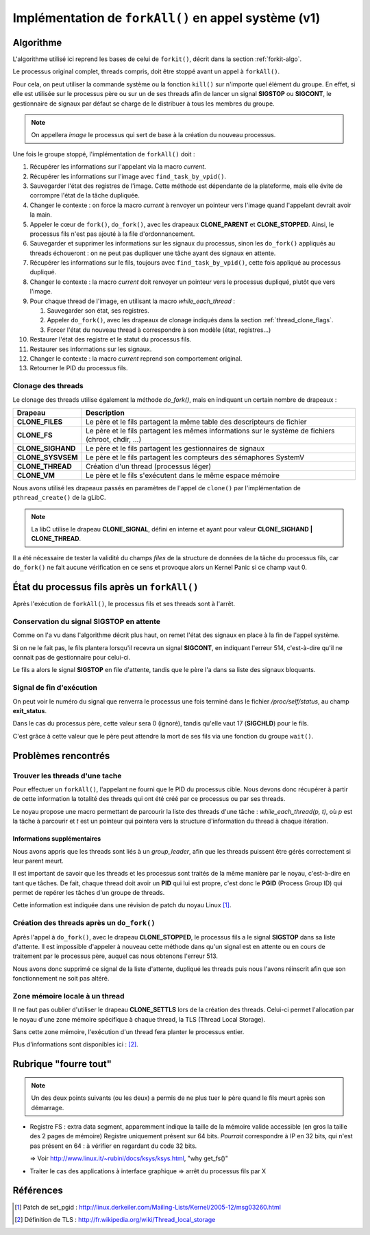 .. Documentation de l'implémentation de forkall dans le noyau
.. highlight:: c

.. |fork| replace:: ``fork()``
.. |forkit| replace:: ``forkit()``
.. |forkall| replace:: ``forkAll()``

.. _forkall-kernel:

Implémentation de |forkall| en appel système (v1)
#################################################

Algorithme
**********

L'algorithme utilisé ici reprend les bases de celui de |forkit|, décrit dans la
section :ref:`forkit-algo`.

Le processus original complet, threads compris, doit être stoppé avant un appel
à |forkall|.

Pour cela, on peut utiliser la commande système ou la fonction ``kill()`` sur
n'importe quel élément du groupe.
En effet, si elle est utilisée sur le processus père ou sur un de ses threads
afin de lancer un signal **SIGSTOP** ou **SIGCONT**, le gestionnaire de signaux
par défaut se charge de le distribuer à tous les membres du groupe.

.. note:: On appellera *image* le processus qui sert de base à la création du
   nouveau processus.

Une fois le groupe stoppé, l'implémentation de |forkall| doit :

#. Récupérer les informations sur l'appelant via la macro *current*.

#. Récupérer les informations sur l'image avec ``find_task_by_vpid()``.

#. Sauvegarder l'état des registres de l'image.
   Cette méthode est dépendante de la plateforme, mais elle évite de corrompre
   l'état de la tâche dupliquée.

#. Changer le contexte : on force la macro *current* à renvoyer un pointeur vers
   l'image quand l'appelant devrait avoir la main.

#. Appeler le cœur de |fork|, ``do_fork()``, avec les drapeaux **CLONE_PARENT**
   et **CLONE_STOPPED**.
   Ainsi, le processus fils n'est pas ajouté à la file d'ordonnancement.

#. Sauvegarder et supprimer les informations sur les signaux du processus, sinon
   les ``do_fork()`` appliqués au threads échoueront : on ne peut pas dupliquer
   une tâche ayant des signaux en attente.

#. Récupérer les informations sur le fils, toujours avec
   ``find_task_by_vpid()``, cette fois appliqué au processus dupliqué.

#. Changer le contexte : la macro *current* doit renvoyer un pointeur vers
   le processus dupliqué, plutôt que vers l'image.

#. Pour chaque thread de l'image, en utilisant la macro *while_each_thread* :

   #. Sauvegarder son état, ses registres.

   #. Appeler ``do_fork()``, avec les drapeaux de clonage indiqués dans la
      section :ref:`thread_clone_flags`.

   #. Forcer l'état du nouveau thread à correspondre à son modèle
      (état, registres...)

#. Restaurer l'état des registre et le statut du processus fils.

#. Restaurer ses informations sur les signaux.

#. Changer le contexte : la macro *current* reprend son comportement original.

#. Retourner le PID du processus fils.



.. _thread_clone_flags:

Clonage des threads
===================

Le clonage des threads utilise également la méthode *do_fork()*, mais en
indiquant un certain nombre de drapeaux :

+-------------------+---------------------------------------------------------+
| Drapeau           | Description                                             |
+===================+=========================================================+
| **CLONE_FILES**   | Le père et le fils partagent la même table des          |
|                   | descripteurs de fichier                                 |
+-------------------+---------------------------------------------------------+
| **CLONE_FS**      | Le père et le fils partagent les mêmes informations sur |
|                   | le système de fichiers (chroot, chdir, ...)             |
+-------------------+---------------------------------------------------------+
| **CLONE_SIGHAND** | Le père et le fils partagent les gestionnaires de       |
|                   | signaux                                                 |
+-------------------+---------------------------------------------------------+
| **CLONE_SYSVSEM** | Le père et le fils partagent les compteurs des          |
|                   | sémaphores SystemV                                      |
+-------------------+---------------------------------------------------------+
| **CLONE_THREAD**  | Création d'un thread (processus léger)                  |
+-------------------+---------------------------------------------------------+
| **CLONE_VM**      | Le père et le fils s'exécutent dans le même espace      |
|                   | mémoire                                                 |
+-------------------+---------------------------------------------------------+


Nous avons utilisé les drapeaux passés en paramètres de l'appel de ``clone()``
par l'implémentation de ``pthread_create()`` de la gLibC.

.. note:: La libC utilise le drapeau **CLONE_SIGNAL**, défini en interne et
   ayant pour valeur **CLONE_SIGHAND | CLONE_THREAD**.

Il a été nécessaire de tester la validité du champs *files* de la structure de
données de la tâche du processus fils, car ``do_fork()`` ne fait aucune
vérification en ce sens et provoque alors un Kernel Panic si ce champ vaut 0.


État du processus fils après un |forkall|
*****************************************

Après l'exécution de |forkall|, le processus fils et ses threads sont à l'arrêt.

Conservation du signal **SIGSTOP** en attente
=============================================

Comme on l'a vu dans l'algorithme décrit plus haut, on remet l'état des signaux
en place à la fin de l'appel système.

Si on ne le fait pas, le fils plantera lorsqu'il recevra un signal **SIGCONT**,
en indiquant l'erreur 514, c'est-à-dire qu'il ne connait pas de gestionnaire
pour celui-ci.

Le fils a alors le signal **SIGSTOP** en file d'attente, tandis que le père
l'a dans sa liste des signaux bloquants.


Signal de fin d'exécution
=========================

On peut voir le numéro du signal que renverra le processus une fois terminé
dans le fichier */proc/self/status*, au champ **exit_status**.

Dans le cas du processus père, cette valeur sera 0 (ignoré), tandis qu'elle
vaut 17 (**SIGCHLD**) pour le fils.

C'est grâce à cette valeur que le père peut attendre la mort de ses fils via
une fonction du groupe ``wait()``.


Problèmes rencontrés
********************

Trouver les threads d'une tache
===============================

Pour effectuer un |forkall|, l'appelant ne fourni que le PID du processus cible.
Nous devons donc récupérer à partir de cette information la totalité des threads
qui ont été créé par ce processus ou par ses threads.

Le noyau propose une macro permettant de parcourir la liste des threads d'une
tâche : *while_each_thread(p, t)*, où *p* est la tâche à parcourir et *t* est
un pointeur qui pointera vers la structure d'information du thread à chaque
itération.


Informations supplémentaires
----------------------------

Nous avons appris que les threads sont liés à un *group_leader*, afin que les
threads puissent être gérés correctement si leur parent meurt.

Il est important de savoir que les threads et les processus sont traités de la
même manière par le noyau, c'est-à-dire en tant que tâches.
De fait, chaque thread doit avoir un **PID** qui lui est propre, c'est donc le
**PGID** (Process Group ID) qui permet de repérer les tâches d'un groupe de
threads.

Cette information est indiquée dans une révision de patch du noyau Linux
[#patch_setpgid_group_leader]_.


Création des threads après un ``do_fork()``
===========================================

Après l'appel à ``do_fork()``, avec le drapeau **CLONE_STOPPED**, le processus
fils a le signal **SIGSTOP** dans sa liste d'attente.
Il est impossible d'appeler à nouveau cette méthode dans qu'un signal est en
attente ou en cours de traitement par le processus père, auquel cas nous
obtenons l'erreur 513.

Nous avons donc supprimé ce signal de la liste d'attente, dupliqué les threads
puis nous l'avons réinscrit afin que son fonctionnement ne soit pas altéré.

Zone mémoire locale à un thread
===============================

Il ne faut pas oublier d'utiliser le drapeau **CLONE_SETTLS** lors de la
création des threads.
Celui-ci permet l'allocation par le noyau d'une zone mémoire spécifique à
chaque thread, la TLS (Thread Local Storage).

Sans cette zone mémoire, l'exécution d'un thread fera planter le processus
entier.

Plus d'informations sont disponibles ici : [#descr_tls]_.


Rubrique "fourre tout"
**********************

.. todo:: À trier / reformuler / ranger

.. note:: Un des deux points suivants (ou les deux) a permis de ne plus tuer
   le père quand le fils meurt après son démarrage.

* Registre FS : extra data segment, apparemment indique la taille de la mémoire
  valide accessible (en gros la taille des 2 pages de mémoire)
  Registre uniquement présent sur 64 bits.
  *Pourrait* correspondre à IP en 32 bits, qui n'est pas présent en 64 : à
  vérifier en regardant du code 32 bits.

  => Voir `<http://www.linux.it/~rubini/docs/ksys/ksys.html>`_, "why get_fs()"


* Traiter le cas des applications à interface graphique => arrêt du processus
  fils par X

Références
**********

.. [#patch_setpgid_group_leader] Patch de set_pgid : `<http://linux.derkeiler.com/Mailing-Lists/Kernel/2005-12/msg03260.html>`_
.. [#descr_tls] Définition de TLS : `<http://fr.wikipedia.org/wiki/Thread_local_storage>`_
